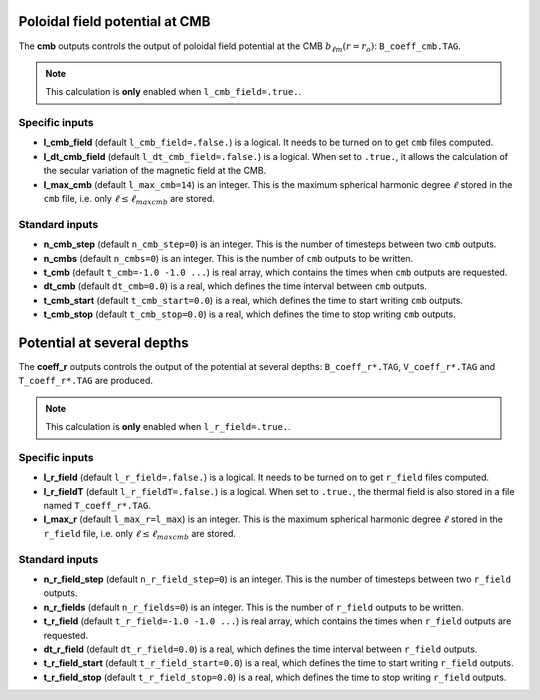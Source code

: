 .. _secOutNmlCoeff:

Poloidal field potential at CMB
-------------------------------

The **cmb** outputs controls the output of poloidal field potential at the CMB :math:`b_{\ell m}(r=r_o)`: ``B_coeff_cmb.TAG``.

.. note:: This calculation is **only** enabled when ``l_cmb_field=.true.``.

Specific inputs
+++++++++++++++

* **l_cmb_field** (default ``l_cmb_field=.false.``) is a logical. It needs to be turned on to get ``cmb`` files computed.

* **l_dt_cmb_field** (default ``l_dt_cmb_field=.false.``) is a logical. When set to ``.true.``, it allows the calculation of the secular variation of the magnetic field at the CMB.

* **l_max_cmb** (default ``l_max_cmb=14``) is an integer. This is the maximum spherical harmonic degree :math:`\ell` stored in the ``cmb`` file, i.e. only :math:`\ell \leq \ell_{maxcmb}` are stored.

Standard inputs
+++++++++++++++

* **n_cmb_step** (default ``n_cmb_step=0``) is an integer. This is the number of timesteps between two ``cmb`` outputs.

* **n_cmbs** (default ``n_cmbs=0``) is an integer. This is the number of ``cmb`` outputs to be written.

* **t_cmb**  (default  ``t_cmb=-1.0 -1.0 ...``) is real array, which contains the times when ``cmb`` outputs are requested.

* **dt_cmb** (default ``dt_cmb=0.0``) is a real, which defines the time interval between ``cmb`` outputs.

* **t_cmb_start** (default ``t_cmb_start=0.0``) is a real, which defines the time to start writing ``cmb`` outputs.

* **t_cmb_stop** (default ``t_cmb_stop=0.0``) is a real, which defines the time to stop writing ``cmb`` outputs.


Potential at several depths
---------------------------

The **coeff_r** outputs controls the output of the potential at several depths: ``B_coeff_r*.TAG``, ``V_coeff_r*.TAG`` and ``T_coeff_r*.TAG`` are produced.

.. note:: This calculation is **only** enabled when ``l_r_field=.true.``.

Specific inputs
+++++++++++++++

* **l_r_field** (default ``l_r_field=.false.``) is a logical. It needs to be turned on to get ``r_field`` files computed.

* **l_r_fieldT** (default ``l_r_fieldT=.false.``) is a logical. When set to ``.true.``, the thermal field is also stored in a file named ``T_coeff_r*.TAG``.

* **l_max_r** (default ``l_max_r=l_max``) is an integer. This is the maximum spherical harmonic degree :math:`\ell` stored in the ``r_field`` file, i.e. only :math:`\ell \leq \ell_{maxcmb}` are stored.

Standard inputs
+++++++++++++++

* **n_r_field_step** (default ``n_r_field_step=0``) is an integer. This is the number of timesteps between two ``r_field`` outputs.

* **n_r_fields** (default ``n_r_fields=0``) is an integer. This is the number of ``r_field`` outputs to be written.

* **t_r_field**  (default  ``t_r_field=-1.0 -1.0 ...``) is real array, which contains the times when ``r_field`` outputs are requested.

* **dt_r_field** (default ``dt_r_field=0.0``) is a real, which defines the time interval between ``r_field`` outputs.

* **t_r_field_start** (default ``t_r_field_start=0.0``) is a real, which defines the time to start writing ``r_field`` outputs.

* **t_r_field_stop** (default ``t_r_field_stop=0.0``) is a real, which defines the time to stop writing ``r_field`` outputs.

